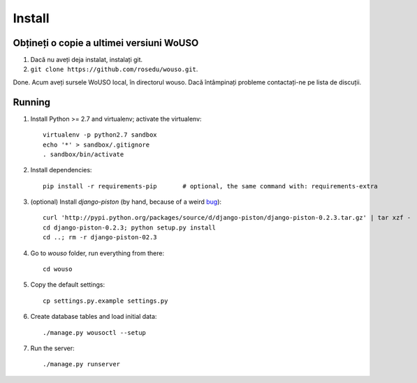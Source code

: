 Install
=======

Obțineți o copie a ultimei versiuni WoUSO
-----------------------------------------

1. Dacă nu aveți deja instalat, instalați git.
2. ``git clone https://github.com/rosedu/wouso.git``.

Done. Acum aveți sursele WoUSO local, în directorul wouso. Dacă
întâmpinați probleme contactați-ne pe lista de discuții.

Running
-------

1. Install Python >= 2.7 and virtualenv; activate the virtualenv::

    virtualenv -p python2.7 sandbox
    echo '*' > sandbox/.gitignore
    . sandbox/bin/activate

2. Install dependencies::

    pip install -r requirements-pip       # optional, the same command with: requirements-extra

3. (optional) Install `django-piston` (by hand, because of a weird bug_)::

    curl 'http://pypi.python.org/packages/source/d/django-piston/django-piston-0.2.3.tar.gz' | tar xzf -
    cd django-piston-0.2.3; python setup.py install
    cd ..; rm -r django-piston-02.3

.. _bug: https://bitbucket.org/jespern/django-piston/issue/173/attributeerror-module-object-has-no

4. Go to `wouso` folder, run everything from there::

    cd wouso

5. Copy the default settings::

    cp settings.py.example settings.py

6. Create database tables and load initial data::

    ./manage.py wousoctl --setup

7. Run the server::

    ./manage.py runserver
